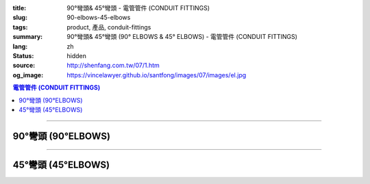 :title: 90°彎頭& 45°彎頭 - 電管管件 (CONDUIT FITTINGS)
:slug: 90-elbows-45-elbows
:tags: product, 產品, conduit-fittings
:summary: 90°彎頭& 45°彎頭 (90° ELBOWS & 45° ELBOWS) - 電管管件 (CONDUIT FITTINGS)
:lang: zh
:status: hidden
:source: http://shenfang.com.tw/07/1.htm
:og_image: https://vincelawyer.github.io/santfong/images/07/images/el.jpg

.. contents:: 電管管件 (CONDUIT FITTINGS)

----

90°彎頭 (90°ELBOWS)
+++++++++++++++++++

.. image:: {filename}/images/07/images/el.jpg
   :name: http://shenfang.com.tw/07/images/EL.JPG
   :alt: product
   :class: img-fluid

.. image:: {filename}/images/07/images/el-1.gif
   :name: http://shenfang.com.tw/07/images/EL-1.gif
   :alt: product
   :class: img-fluid

.. raw:: html

  <p align="left" style="margin-top: 0; margin-bottom: 0"><font size="2">單位</font><font size="2" face="新細明體">:<span lang="en">±</span>3mm</font></p>
  <table border="0" cellspacing="0" style="border-collapse: collapse" bordercolor="#111111" width="100%" cellpadding="0" id="AutoNumber14">
    <tr>
      <td width="100%">
      <table border="1" cellspacing="0" style="border-collapse: collapse" bordercolor="#111111" width="100%" cellpadding="0" id="AutoNumber19" height="131">
        <tr>
          <td width="11%" rowspan="2" bgcolor="#FFCCCC" height="77">
          <p style="line-height: 150%; margin-top: 0; margin-bottom: 0" align="center">
          <font size="2">規格</font></p>
          <p style="line-height: 150%; margin-top: 0; margin-bottom: 0" align="center">
          <font size="2" face="Arial Narrow">SIZE</font></p>
          <p style="line-height: 150%; margin-top: 0; margin-bottom: 0" align="center">
          <font size="2" face="Arial Narrow">(IN)</font></td>
          <td width="11%" bgcolor="#FFCCCC" height="31">
          <p style="margin-top: 2; margin-bottom: 0" align="center">       
  <font size="2" face="細明體">鑄鐵</font><font size="2"> <br>       
          </font>       
  <font size="2" face="Arial Narrow">Cast Iron</font></td>
          <td width="11%" bgcolor="#FFCCCC" height="31">
          <p align="center">         
  <font size="2">可鍛鑄鐵 <br>        
          </font>        
  <font size="2" face="Arial Narrow">Malleable Iron</font></td>
          <td width="11%" rowspan="2" bgcolor="#FFCCCC" height="77">
          <p align="center">         
  <font size="2">表面處理 <br>        
          </font>        
  <font size="2" face="Arial Narrow">Standard<br>        
          Finishes</font></td>
          <td width="22%" colspan="2" bgcolor="#FFCCCC" height="31">
          <p align="center" style="margin-top: 0; margin-bottom: 0">        
  <font size="2">鋁合金<br>        
  </font>        
  <font size="2" face="Arial Narrow">Aluminum Alloy</font></td>
          <td width="34%" bgcolor="#FFCCCC" height="31">
          <p align="center">         
  <font size="2">尺寸</font> <font size="1" face="Arial Narrow">&nbsp; </font> 
          <font size="2" face="Arial Narrow">Dimensions</font></td>
        </tr>
        <tr>
          <td width="11%" bgcolor="#FFCCCC" height="45">
          <p align="center" style="margin-top: 0; margin-bottom: 0">         
  <font size="2">型號 <br>        
          </font>        
  <font size="2" face="Arial Narrow">Cat. No.</font></td>
          <td width="11%" bgcolor="#FFCCCC" height="45">
          <p align="center" style="margin-top: 0; margin-bottom: 0">         
  <font size="2">型號 <br>        
          </font>        
  <font size="2" face="Arial Narrow">Cat. No.</font></td>
          <td width="11%" bgcolor="#FFCCCC" height="45">
          <p align="center" style="margin-top: 0; margin-bottom: 0">         
  <font size="2">型號 <br>        
          </font>        
  <font size="2" face="Arial Narrow">Cat. No.</font></td>
          <td width="11%" bgcolor="#FFCCCC" height="45">
          <p align="center" style="margin-top: 0; margin-bottom: 0">         
  <font size="2">材質 <br>        
          </font>        
  <font size="2" face="Arial Narrow">Standard<br>        
          Materials</font></td>
          <td width="17%" align="center" bgcolor="#FFCCCC" height="45">
          <font face="Arial" size="2">A</font></td>
        </tr>
        <tr>
          <td width="11%" align="center" height="9"><font face="Arial" size="2">1/2</font></td>
          <td width="11%" align="center" height="9"><font face="Arial" size="2">EL 
          16</font></td>
          <td width="11%" align="center" height="9"><font face="Arial" size="2">
          EL 16-M</font></td>
          <td width="11%" rowspan="7" height="53">        
  <p style="margin-top: 3; margin-bottom: 0" align="center">       
  <font size="2">電鍍鋅<br>       
  </font>       
  <font size="1" face="Arial, Helvetica, sans-serif">Zinc<br>       
  Electroplate<br>       
  </font>       
  <font size="2">熱浸鋅<br>       
  </font>       
  <font size="1" face="Arial, Helvetica, sans-serif">H.D.<br>       
  Galvanize<br>       
  </font>       
  <font face="Arial, Helvetica, sans-serif" size="2">達克銹</font></p>  
  <p style="margin-top: 3; margin-bottom: 0" align="center">       
  <font face="Arial, Helvetica, sans-serif" size="1">Dacrotizing</font></p>  
          </td>
          <td width="11%" align="center" height="9"><font face="Arial" size="2">
          EL 16-A</font></td>
          <td width="11%" rowspan="7" height="53">
          <p align="center">       
  <font size="2">台鋁</font>      
  <font size="1"><br>      
  </font>      
  <font size="1" face="Arial, Helvetica, sans-serif">6063S<br>      
  Sandcast</font></td>
          <td width="17%" align="center" height="9"><font size="2" face="Arial">39</font></td>
        </tr>
        <tr>
          <td width="11%" align="center" bgcolor="#FFCCCC" height="14">
          <font face="Arial" size="2">3/4</font></td>
          <td width="11%" align="center" bgcolor="#FFCCCC" height="14">
          <font face="Arial" size="2">EL 22</font></td>
          <td width="11%" align="center" bgcolor="#FFCCCC" height="14">
          <font face="Arial" size="2">EL 22-M</font></td>
          <td width="11%" align="center" bgcolor="#FFCCCC" height="14">
          <font face="Arial" size="2">EL 22-A</font></td>
          <td width="17%" align="center" bgcolor="#FFCCCC" height="14">
          <font face="Arial" size="2">41</font></td>
        </tr>
        <tr>
          <td width="11%" align="center" height="4"><font face="Arial" size="2">1</font></td>
          <td width="11%" align="center" height="4"><font face="Arial" size="2">
          EL 28</font></td>
          <td width="11%" align="center" height="4"><font face="Arial" size="2">
          EL 28-M</font></td>
          <td width="11%" align="center" height="4"><font face="Arial" size="2">
          EL 28-A</font></td>
          <td width="17%" align="center" height="4"><font face="Arial" size="2">51</font></td>
        </tr>
        <tr>
          <td width="11%" align="center" bgcolor="#FFCCCC" height="6">
          <font face="Arial" size="2">1-1/4</font></td>
          <td width="11%" align="center" bgcolor="#FFCCCC" height="6">
          <font face="Arial" size="2">EL 36</font></td>
          <td width="11%" align="center" bgcolor="#FFCCCC" height="6">
          <font face="Arial" size="2">EL 36-M</font></td>
          <td width="11%" align="center" bgcolor="#FFCCCC" height="6">
          <font face="Arial" size="2">EL 36-A</font></td>
          <td width="17%" align="center" bgcolor="#FFCCCC" height="6">
          <font size="2" face="Arial">57</font></td>
        </tr>
        <tr>
          <td width="11%" align="center" height="5"><font face="Arial" size="2">1-1/2</font></td>
          <td width="11%" align="center" height="5"><font face="Arial" size="2">
          EL 42</font></td>
          <td width="11%" align="center" height="5"><font face="Arial" size="2">
          EL 42-M</font></td>
          <td width="11%" align="center" height="5"><font face="Arial" size="2">EL 
          42-A</font></td>
          <td width="17%" align="center" height="5"><font face="Arial" size="2">
          102</font></td>
        </tr>
        <tr>
          <td width="11%" align="center" bgcolor="#FFCCCC" height="3">
          <font size="2" face="Arial">2</font></td>
          <td width="11%" align="center" bgcolor="#FFCCCC" height="3">
          <font face="Arial" size="2">EL 54</font></td>
          <td width="11%" align="center" bgcolor="#FFCCCC" height="3">
          <font face="Arial" size="2">EL 54-M</font></td>
          <td width="11%" align="center" bgcolor="#FFCCCC" height="3">
          <font face="Arial" size="2">EL 54-A</font></td>
          <td width="17%" align="center" bgcolor="#FFCCCC" height="3">
          <font face="Arial" size="2">127</font></td>
        </tr>
        <tr>
          <td width="11%" align="center" height="7"><font size="2" face="Arial">
          2-1/2</font></td>
          <td width="11%" align="center" height="7"><font face="Arial" size="2">
          EL 70</font></td>
          <td width="11%" align="center" height="7"><font face="Arial" size="2">
          EL 70-M</font></td>
          <td width="11%" align="center" height="7"><font face="Arial" size="2">
          EL 70-A</font></td>
          <td width="17%" align="center" height="7"><font face="Arial" size="2">
          164</font></td>
        </tr>
        </table>
      </td>
    </tr>
  </table>

----

45°彎頭 (45°ELBOWS)
+++++++++++++++++++

.. image:: {filename}/images/07/images/elf.jpg
   :name: http://shenfang.com.tw/07/images/ELF.JPG
   :alt: product
   :class: img-fluid

.. image:: {filename}/images/07/images/elf-1.gif
   :name: http://shenfang.com.tw/07/images/ELF-1.gif
   :alt: product
   :class: img-fluid

.. raw:: html

  <p align="left" style="margin-top: 0; margin-bottom: 0"><font size="2">單位</font><font size="2" face="新細明體">:<span lang="en">±</span>3mm</font></p>
  <table border="0" cellspacing="0" style="border-collapse: collapse" bordercolor="#111111" width="100%" cellpadding="0" id="AutoNumber16">
    <tr>
      <td width="100%">
      <table border="1" cellspacing="0" style="border-collapse: collapse" bordercolor="#111111" width="100%" cellpadding="0" id="AutoNumber20" height="138">
        <tr>
          <td width="11%" rowspan="2" bgcolor="#FFCCCC" height="77">
          <p style="line-height: 150%; margin-top: 0; margin-bottom: 0" align="center">
          <font size="2">規格</font></p>
          <p style="line-height: 150%; margin-top: 0; margin-bottom: 0" align="center">
          <font size="2" face="Arial Narrow">SIZE</font></p>
          <p style="line-height: 150%; margin-top: 0; margin-bottom: 0" align="center">
          <font size="2" face="Arial Narrow">(IN)</font></td>
          <td width="11%" bgcolor="#FFCCCC" height="31">
          <p style="margin-top: 2; margin-bottom: 0" align="center">       
  <font size="2" face="細明體">鑄鐵</font><font size="2"> <br>       
          </font>       
  <font size="2" face="Arial Narrow">Cast Iron</font></td>
          <td width="11%" bgcolor="#FFCCCC" height="31">
          <p align="center">         
  <font size="2">可鍛鑄鐵 <br>        
          </font>        
  <font size="2" face="Arial Narrow">Malleable Iron</font></td>
          <td width="11%" rowspan="2" bgcolor="#FFCCCC" height="77">
          <p align="center">         
  <font size="2">表面處理 <br>        
          </font>        
  <font size="2" face="Arial Narrow">Standard<br>        
          Finishes</font></td>
          <td width="22%" colspan="2" bgcolor="#FFCCCC" height="31">
          <p align="center" style="margin-top: 0; margin-bottom: 0">        
  <font size="2">鋁合金<br>        
  </font>        
  <font size="2" face="Arial Narrow">Aluminum Alloy</font></td>
          <td width="34%" bgcolor="#FFCCCC" height="31">
          <p align="center">         
  <font size="2">尺寸</font> <font size="1" face="Arial Narrow">&nbsp; </font> 
          <font size="2" face="Arial Narrow">Dimensions</font></td>
        </tr>
        <tr>
          <td width="11%" bgcolor="#FFCCCC" height="45">
          <p align="center" style="margin-top: 0; margin-bottom: 0">         
  <font size="2">型號 <br>        
          </font>        
  <font size="2" face="Arial Narrow">Cat. No.</font></td>
          <td width="11%" bgcolor="#FFCCCC" height="45">
          <p align="center" style="margin-top: 0; margin-bottom: 0">         
  <font size="2">型號 <br>        
          </font>        
  <font size="2" face="Arial Narrow">Cat. No.</font></td>
          <td width="11%" bgcolor="#FFCCCC" height="45">
          <p align="center" style="margin-top: 0; margin-bottom: 0">         
  <font size="2">型號 <br>        
          </font>        
  <font size="2" face="Arial Narrow">Cat. No.</font></td>
          <td width="11%" bgcolor="#FFCCCC" height="45">
          <p align="center" style="margin-top: 0; margin-bottom: 0">         
  <font size="2">材質 <br>        
          </font>        
  <font size="2" face="Arial Narrow">Standard<br>        
          Materials</font></td>
          <td width="12%" align="center" bgcolor="#FFCCCC" height="45">
          <font face="Arial" size="2">A</font></td>
        </tr>
        <tr>
          <td width="11%" align="center" height="6"><font face="Arial" size="2">1/2</font></td>
          <td width="11%" align="center" height="6"><font face="Arial" size="2">
          ELF 16</font></td>
          <td width="11%" align="center" height="6"><font face="Arial" size="2">
          ELF 16-M</font></td>
          <td width="11%" rowspan="7" height="60">        
  <p style="margin-top: 3; margin-bottom: 0" align="center">       
  <font size="2">電鍍鋅<br>       
  </font>       
  <font size="1" face="Arial, Helvetica, sans-serif">Zinc<br>       
  Electroplate<br>       
  </font>       
  <font size="2">熱浸鋅<br>       
  </font>       
  <font size="1" face="Arial, Helvetica, sans-serif">H.D.<br>       
  Galvanize<br>       
  </font>       
  <font face="Arial, Helvetica, sans-serif" size="2">達克銹</font></p>  
  <p style="margin-top: 3; margin-bottom: 0" align="center">       
  <font face="Arial, Helvetica, sans-serif" size="1">Dacrotizing</font></p>  
          </td>
          <td width="11%" align="center" height="6"><font face="Arial" size="2">
          ELF 16-A</font></td>
          <td width="11%" rowspan="7" height="60">
          <p align="center">       
  <font size="2">台鋁</font>      
  <font size="1"><br>      
  </font>      
  <font size="1" face="Arial, Helvetica, sans-serif">6063S<br>      
  Sandcast</font></p>
          <p>　</td>
          <td width="12%" align="center" height="6"><font face="Arial" size="2">30</font></td>
        </tr>
        <tr>
          <td width="11%" align="center" bgcolor="#FFCCCC" height="8">
          <font face="Arial" size="2">3/4</font></td>
          <td width="11%" align="center" bgcolor="#FFCCCC" height="8">
          <font face="Arial" size="2">ELF 22</font></td>
          <td width="11%" align="center" bgcolor="#FFCCCC" height="8">
          <font face="Arial" size="2">ELF 22-M</font></td>
          <td width="11%" align="center" bgcolor="#FFCCCC" height="8">
          <font face="Arial" size="2">ELF 22-A</font></td>
          <td width="12%" align="center" bgcolor="#FFCCCC" height="8">
          <font face="Arial" size="2">35</font></td>
        </tr>
        <tr>
          <td width="11%" align="center" height="8"><font face="Arial" size="2">1</font></td>
          <td width="11%" align="center" height="8"><font face="Arial" size="2">
          ELF 28</font></td>
          <td width="11%" align="center" height="8"><font face="Arial" size="2">
          ELF 28-M</font></td>
          <td width="11%" align="center" height="8"><font face="Arial" size="2">
          ELF 28-A</font></td>
          <td width="4%" align="center" height="8"><font face="Arial" size="2">42</font></td>
        </tr>
        <tr>
          <td width="11%" align="center" bgcolor="#FFCCCC" height="5">
          <font face="Arial" size="2">1-1/4</font></td>
          <td width="11%" align="center" bgcolor="#FFCCCC" height="5">
          <font face="Arial" size="2">ELF 36</font></td>
          <td width="11%" align="center" bgcolor="#FFCCCC" height="5">
          <font face="Arial" size="2">ELF 36-M</font></td>
          <td width="11%" align="center" bgcolor="#FFCCCC" height="5">
          <font face="Arial" size="2">LEF 36-A</font></td>
          <td width="4%" align="center" bgcolor="#FFCCCC" height="5">
          <font face="Arial" size="2">45</font></td>
        </tr>
        <tr>
          <td width="11%" align="center" height="7"><font face="Arial" size="2">1-1/2</font></td>
          <td width="11%" align="center" height="7"><font face="Arial" size="2">
          ELF 42</font></td>
          <td width="11%" align="center" height="7"><font face="Arial" size="2">
          ELF 42-M</font></td>
          <td width="11%" align="center" height="7"><font face="Arial" size="2">
          ELF 42-A</font></td>
          <td width="4%" align="center" height="7"><font face="Arial" size="2">49</font></td>
        </tr>
        <tr>
          <td width="11%" align="center" bgcolor="#FFCCCC" height="8">
          <font face="Arial" size="2">2</font></td>
          <td width="11%" align="center" bgcolor="#FFCCCC" height="8">
          <font face="Arial" size="2">ELF 54</font></td>
          <td width="11%" align="center" bgcolor="#FFCCCC" height="8">
          <font face="Arial" size="2">ELF 54-M</font></td>
          <td width="11%" align="center" bgcolor="#FFCCCC" height="8">
          <font face="Arial" size="2">ELF 54-A</font></td>
          <td width="4%" align="center" bgcolor="#FFCCCC" height="8">
          <font face="Arial" size="2">57</font></td>
        </tr>
        <tr>
          <td width="11%" align="center" height="10"><font face="Arial" size="2">2-1/2</font></td>
          <td width="11%" align="center" height="10"><font face="Arial" size="2">
          ELF 70</font></td>
          <td width="11%" align="center" height="10"><font face="Arial" size="2">
          ELF 70-M</font></td>
          <td width="11%" align="center" height="10"><font face="Arial" size="2">
          ELF 70-A</font></td>
          <td width="4%" align="center" height="10"><font face="Arial" size="2">70</font></td>
        </tr>
        </table>
      </td>
    </tr>
  </table>

